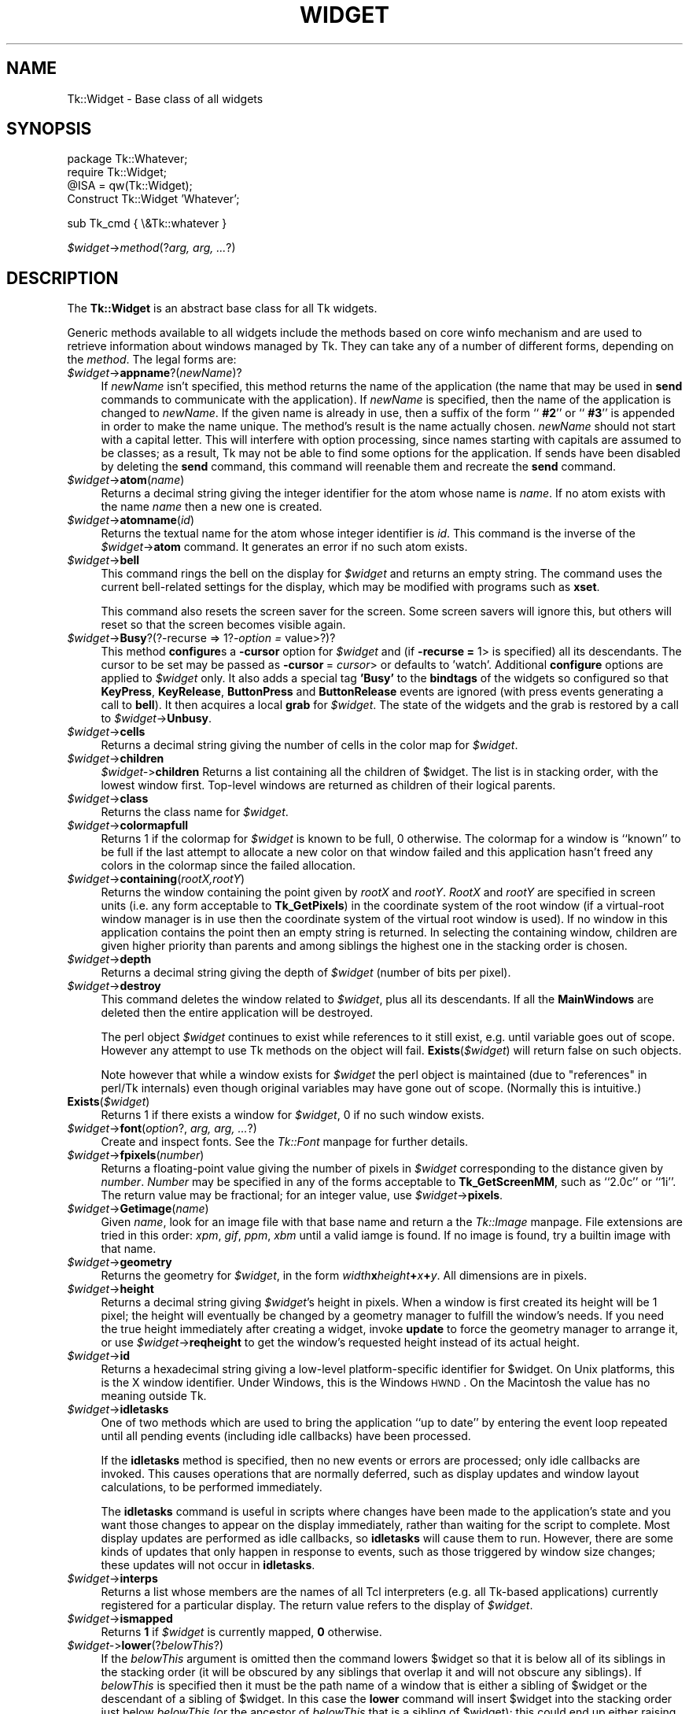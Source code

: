 .rn '' }`
''' $RCSfile$$Revision$$Date$
'''
''' $Log$
'''
.de Sh
.br
.if t .Sp
.ne 5
.PP
\fB\\$1\fR
.PP
..
.de Sp
.if t .sp .5v
.if n .sp
..
.de Ip
.br
.ie \\n(.$>=3 .ne \\$3
.el .ne 3
.IP "\\$1" \\$2
..
.de Vb
.ft CW
.nf
.ne \\$1
..
.de Ve
.ft R

.fi
..
'''
'''
'''     Set up \*(-- to give an unbreakable dash;
'''     string Tr holds user defined translation string.
'''     Bell System Logo is used as a dummy character.
'''
.tr \(*W-|\(bv\*(Tr
.ie n \{\
.ds -- \(*W-
.ds PI pi
.if (\n(.H=4u)&(1m=24u) .ds -- \(*W\h'-12u'\(*W\h'-12u'-\" diablo 10 pitch
.if (\n(.H=4u)&(1m=20u) .ds -- \(*W\h'-12u'\(*W\h'-8u'-\" diablo 12 pitch
.ds L" ""
.ds R" ""
'''   \*(M", \*(S", \*(N" and \*(T" are the equivalent of
'''   \*(L" and \*(R", except that they are used on ".xx" lines,
'''   such as .IP and .SH, which do another additional levels of
'''   double-quote interpretation
.ds M" """
.ds S" """
.ds N" """""
.ds T" """""
.ds L' '
.ds R' '
.ds M' '
.ds S' '
.ds N' '
.ds T' '
'br\}
.el\{\
.ds -- \(em\|
.tr \*(Tr
.ds L" ``
.ds R" ''
.ds M" ``
.ds S" ''
.ds N" ``
.ds T" ''
.ds L' `
.ds R' '
.ds M' `
.ds S' '
.ds N' `
.ds T' '
.ds PI \(*p
'br\}
.\"	If the F register is turned on, we'll generate
.\"	index entries out stderr for the following things:
.\"		TH	Title 
.\"		SH	Header
.\"		Sh	Subsection 
.\"		Ip	Item
.\"		X<>	Xref  (embedded
.\"	Of course, you have to process the output yourself
.\"	in some meaninful fashion.
.if \nF \{
.de IX
.tm Index:\\$1\t\\n%\t"\\$2"
..
.nr % 0
.rr F
.\}
.TH WIDGET 1 "perl 5.005, patch 03" "30/Dec/2000" "User Contributed Perl Documentation"
.UC
.if n .hy 0
.if n .na
.ds C+ C\v'-.1v'\h'-1p'\s-2+\h'-1p'+\s0\v'.1v'\h'-1p'
.de CQ          \" put $1 in typewriter font
.ft CW
'if n "\c
'if t \\&\\$1\c
'if n \\&\\$1\c
'if n \&"
\\&\\$2 \\$3 \\$4 \\$5 \\$6 \\$7
'.ft R
..
.\" @(#)ms.acc 1.5 88/02/08 SMI; from UCB 4.2
.	\" AM - accent mark definitions
.bd B 3
.	\" fudge factors for nroff and troff
.if n \{\
.	ds #H 0
.	ds #V .8m
.	ds #F .3m
.	ds #[ \f1
.	ds #] \fP
.\}
.if t \{\
.	ds #H ((1u-(\\\\n(.fu%2u))*.13m)
.	ds #V .6m
.	ds #F 0
.	ds #[ \&
.	ds #] \&
.\}
.	\" simple accents for nroff and troff
.if n \{\
.	ds ' \&
.	ds ` \&
.	ds ^ \&
.	ds , \&
.	ds ~ ~
.	ds ? ?
.	ds ! !
.	ds /
.	ds q
.\}
.if t \{\
.	ds ' \\k:\h'-(\\n(.wu*8/10-\*(#H)'\'\h"|\\n:u"
.	ds ` \\k:\h'-(\\n(.wu*8/10-\*(#H)'\`\h'|\\n:u'
.	ds ^ \\k:\h'-(\\n(.wu*10/11-\*(#H)'^\h'|\\n:u'
.	ds , \\k:\h'-(\\n(.wu*8/10)',\h'|\\n:u'
.	ds ~ \\k:\h'-(\\n(.wu-\*(#H-.1m)'~\h'|\\n:u'
.	ds ? \s-2c\h'-\w'c'u*7/10'\u\h'\*(#H'\zi\d\s+2\h'\w'c'u*8/10'
.	ds ! \s-2\(or\s+2\h'-\w'\(or'u'\v'-.8m'.\v'.8m'
.	ds / \\k:\h'-(\\n(.wu*8/10-\*(#H)'\z\(sl\h'|\\n:u'
.	ds q o\h'-\w'o'u*8/10'\s-4\v'.4m'\z\(*i\v'-.4m'\s+4\h'\w'o'u*8/10'
.\}
.	\" troff and (daisy-wheel) nroff accents
.ds : \\k:\h'-(\\n(.wu*8/10-\*(#H+.1m+\*(#F)'\v'-\*(#V'\z.\h'.2m+\*(#F'.\h'|\\n:u'\v'\*(#V'
.ds 8 \h'\*(#H'\(*b\h'-\*(#H'
.ds v \\k:\h'-(\\n(.wu*9/10-\*(#H)'\v'-\*(#V'\*(#[\s-4v\s0\v'\*(#V'\h'|\\n:u'\*(#]
.ds _ \\k:\h'-(\\n(.wu*9/10-\*(#H+(\*(#F*2/3))'\v'-.4m'\z\(hy\v'.4m'\h'|\\n:u'
.ds . \\k:\h'-(\\n(.wu*8/10)'\v'\*(#V*4/10'\z.\v'-\*(#V*4/10'\h'|\\n:u'
.ds 3 \*(#[\v'.2m'\s-2\&3\s0\v'-.2m'\*(#]
.ds o \\k:\h'-(\\n(.wu+\w'\(de'u-\*(#H)/2u'\v'-.3n'\*(#[\z\(de\v'.3n'\h'|\\n:u'\*(#]
.ds d- \h'\*(#H'\(pd\h'-\w'~'u'\v'-.25m'\f2\(hy\fP\v'.25m'\h'-\*(#H'
.ds D- D\\k:\h'-\w'D'u'\v'-.11m'\z\(hy\v'.11m'\h'|\\n:u'
.ds th \*(#[\v'.3m'\s+1I\s-1\v'-.3m'\h'-(\w'I'u*2/3)'\s-1o\s+1\*(#]
.ds Th \*(#[\s+2I\s-2\h'-\w'I'u*3/5'\v'-.3m'o\v'.3m'\*(#]
.ds ae a\h'-(\w'a'u*4/10)'e
.ds Ae A\h'-(\w'A'u*4/10)'E
.ds oe o\h'-(\w'o'u*4/10)'e
.ds Oe O\h'-(\w'O'u*4/10)'E
.	\" corrections for vroff
.if v .ds ~ \\k:\h'-(\\n(.wu*9/10-\*(#H)'\s-2\u~\d\s+2\h'|\\n:u'
.if v .ds ^ \\k:\h'-(\\n(.wu*10/11-\*(#H)'\v'-.4m'^\v'.4m'\h'|\\n:u'
.	\" for low resolution devices (crt and lpr)
.if \n(.H>23 .if \n(.V>19 \
\{\
.	ds : e
.	ds 8 ss
.	ds v \h'-1'\o'\(aa\(ga'
.	ds _ \h'-1'^
.	ds . \h'-1'.
.	ds 3 3
.	ds o a
.	ds d- d\h'-1'\(ga
.	ds D- D\h'-1'\(hy
.	ds th \o'bp'
.	ds Th \o'LP'
.	ds ae ae
.	ds Ae AE
.	ds oe oe
.	ds Oe OE
.\}
.rm #[ #] #H #V #F C
.SH "NAME"
Tk::Widget \- Base class of all widgets
.SH "SYNOPSIS"
.PP
.Vb 4
\&   package Tk::Whatever;
\&   require Tk::Widget;
\&   @ISA = qw(Tk::Widget);
\&   Construct Tk::Widget 'Whatever';
.Ve
.Vb 1
\&   sub Tk_cmd { \e&Tk::whatever }
.Ve
\ \ \ \fI$widget\fR\->\fImethod\fR(?\fIarg, arg, ...\fR?)
.SH "DESCRIPTION"
The \fBTk::Widget\fR is an abstract base class for all Tk widgets.
.PP
Generic methods available to all widgets include the methods based on core
\f(CWwinfo\fR mechanism and are used to retrieve information about windows managed by
Tk. They can take any of a number of different forms, depending on the \fImethod\fR.
The legal forms are:
.Ip "\fI$widget\fR\->\fBappname\fR?(\fInewName\fR)?" 4
If \fInewName\fR isn't specified, this method returns the name
of the application (the name that may be used in \fBsend\fR
commands to communicate with the application).
If \fInewName\fR is specified, then the name of the application
is changed to \fInewName\fR.
If the given name is already in use, then a suffix of the form
``\fB #2\fR'\*(R' or ``\fB #3\fR'\*(R' is appended in order to make the name unique.
The method's result is the name actually chosen.
\fInewName\fR should not start with a capital letter.
This will interfere with option processing, since names starting with
capitals are assumed to be classes;  as a result, Tk may not
be able to find some options for the application.
If sends have been disabled by deleting the \fBsend\fR command,
this command will reenable them and recreate the \fBsend\fR
command.
.Ip "\fI$widget\fR\->\fBatom\fR(\fIname\fR)" 4
Returns a decimal string giving the integer identifier for the
atom whose name is \fIname\fR.  If no atom exists with the name
\fIname\fR then a new one is created.
.Ip "\fI$widget\fR\->\fBatomname\fR(\fIid\fR)" 4
Returns the textual name for the atom whose integer identifier is
\fIid\fR.
This command is the inverse of the \fI$widget\fR\->\fBatom\fR command.
It generates an error if no such atom exists.
.Ip "\fI$widget\fR\->\fBbell\fR" 4
This command rings the bell on the display for \fI$widget\fR and
returns an empty string.
The command uses the current bell-related settings for the display, which
may be modified with programs such as \fBxset\fR.
.Sp
This command also resets the screen saver for the screen.  Some
screen savers will ignore this, but others will reset so that the
screen becomes visible again.
.Ip "\fI$widget\fR\->\fBBusy\fR?(?\-recurse => 1?\fI\-option =\fR value>?)?" 4
This method \fBconfigure\fRs a \fB\-cursor\fR option for \fI$widget\fR and 
(if \fB\-recurse =\fR 1> is specified) all its descendants. The cursor to 
be set may be passed as \fB\-cursor\fR\ = \fIcursor\fR> or defaults to \*(L'watch\*(R'.
Additional \fBconfigure\fR options are applied to \fI$widget\fR only.
It also adds a special tag \fB'Busy\*(R'\fR to the \fBbindtags\fR of the widgets so
configured so that  \fBKeyPress\fR, \fBKeyRelease\fR, \fBButtonPress\fR and
\fBButtonRelease\fR events are ignored (with press events generating a call to
\fBbell\fR). It then acquires a local \fBgrab\fR for \fI$widget\fR.
The state of the widgets and the grab is restored by a call to 
\fI$widget\fR\->\fBUnbusy\fR.
.Ip "\fI$widget\fR\->\fBcells\fR" 4
Returns a decimal string giving the number of cells in the
color map for \fI$widget\fR.
.Ip "\fI$widget\fR\->\fBchildren\fR" 4
\fI$widget-\fR>\fBchildren\fR
Returns a list containing all the children
of \f(CW$widget\fR.  The list is in stacking order, with the lowest
window first.  Top-level windows are returned as children
of their logical parents.
.Ip "\fI$widget\fR\->\fBclass\fR" 4
Returns the class name for \fI$widget\fR.
.Ip "\fI$widget\fR\->\fBcolormapfull\fR" 4
Returns 1 if the colormap for \fI$widget\fR is known to be full, 0
otherwise.  The colormap for a window is ``known'\*(R' to be full if the last
attempt to allocate a new color on that window failed and this
application hasn't freed any colors in the colormap since the
failed allocation.
.Ip "\fI$widget\fR\->\fBcontaining\fR(\fIrootX,rootY\fR)" 4
Returns the window containing the point given
by \fIrootX\fR and \fIrootY\fR.
\fIRootX\fR and \fIrootY\fR are specified in screen units (i.e.
any form acceptable to \fBTk_GetPixels\fR) in the coordinate
system of the root window (if a virtual-root window manager is in
use then the coordinate system of the virtual root window is used).
If no window in this application contains the point then an empty
string is returned.
In selecting the containing window, children are given higher priority
than parents and among siblings the highest one in the stacking order is
chosen.
.Ip "\fI$widget\fR\->\fBdepth\fR" 4
Returns a decimal string giving the depth of \fI$widget\fR (number
of bits per pixel).
.Ip "\fI$widget\fR\->\fBdestroy\fR" 4
This command deletes the window related to
\fI$widget\fR, plus all its descendants.
If all the \fBMainWindows\fR are deleted then the entire application
will be destroyed.
.Sp
The perl object \fI$widget\fR continues to exist while references
to it still exist, e.g. until variable goes out of scope.
However any attempt to use Tk methods on the object will fail.
\fBExists\fR(\fI$widget\fR) will return false on such objects.
.Sp
Note however that while a window exists for \fI$widget\fR the
perl object is maintained (due to \*(L"references\*(R" in perl/Tk internals)
even though original variables may have gone out of scope.
(Normally this is intuitive.)
.Ip "\fBExists\fR(\fI$widget\fR)" 4
Returns 1 if there exists a window for \fI$widget\fR, 0 if no such
window exists.
.Ip "\fI$widget\fR\->\fBfont\fR(\fIoption\fR?, \fIarg, arg, ...\fR?)" 4
Create and inspect fonts. See the \fITk::Font\fR manpage for further details.
.Ip "\fI$widget\fR\->\fBfpixels\fR(\fInumber\fR)" 4
Returns a floating-point value giving the number of pixels
in \fI$widget\fR corresponding to the distance given by \fInumber\fR.
\fINumber\fR may be specified in any of the forms acceptable
to \fBTk_GetScreenMM\fR, such as ``2.0c'\*(R' or ``1i'\*(R'.
The return value may be fractional;  for an integer value, use
\fI$widget\fR\->\fBpixels\fR.
.Ip "\fI$widget\fR\->\fBGetimage\fR(\fIname\fR)" 4
Given \fIname\fR, look for an image file with that base name and return
a the \fITk::Image\fR manpage.  File extensions are tried in this order: \fIxpm\fR,
\fIgif\fR, \fIppm\fR, \fIxbm\fR until a valid iamge is found.  If no image is
found, try a builtin image with that name.
.Ip "\fI$widget\fR\->\fBgeometry\fR" 4
Returns the geometry for \fI$widget\fR, in the form
\fIwidth\fR\fBx\fR\fIheight\fR\fB+\fR\fIx\fR\fB+\fR\fIy\fR.  All dimensions are
in pixels.
.Ip "\fI$widget\fR\->\fBheight\fR" 4
Returns a decimal string giving \fI$widget\fR's height in pixels.
When a window is first created its height will be 1 pixel;  the
height will eventually be changed by a geometry manager to fulfill
the window's needs.
If you need the true height immediately after creating a widget,
invoke \fBupdate\fR to force the geometry manager to arrange it,
or use \fI$widget\fR\->\fBreqheight\fR to get the window's requested height
instead of its actual height.
.Ip "\fI$widget\fR\->\fBid\fR" 4
Returns a hexadecimal string giving a low-level platform-specific
identifier for \f(CW$widget\fR.  On Unix platforms, this is the X
window identifier.  Under Windows, this is the Windows
\s-1HWND\s0.  On the Macintosh the value has no meaning outside Tk. 
.Ip "\fI$widget\fR\->\fBidletasks\fR        " 4
One of two methods which are used to bring the application ``up to date'\*(R'
by entering the event loop repeated until all pending events
(including idle callbacks) have been processed.
.Sp
If the \fBidletasks\fR method is specified, then no new events or errors
are processed; only idle callbacks are invoked. This causes operations
that are normally deferred, such as display updates and window layout
calculations, to be performed immediately.
.Sp
The \fBidletasks\fR command is useful in scripts where changes have been
made to the application's state and you want those changes to appear
on the display immediately, rather than waiting for the script to
complete. Most display updates are performed as idle callbacks, so
\fBidletasks\fR will cause them to run. However, there are some kinds of
updates that only happen in response to events, such as those
triggered by window size changes; these updates will not occur in
\fBidletasks\fR.
.Ip "\fI$widget\fR\->\fBinterps\fR" 4
Returns a list whose members are the names of all Tcl interpreters
(e.g. all Tk-based applications) currently registered for
a particular display.
The return value refers
to the display of \fI$widget\fR.
.Ip "\fI$widget\fR\->\fBismapped\fR" 4
Returns \fB1\fR if \fI$widget\fR is currently mapped, \fB0\fR otherwise.
.Ip "\fI$widget-\fR>\fBlower\fR(?\fIbelowThis\fR?)" 4
If the \fIbelowThis\fR argument is omitted then the command lowers
\f(CW$widget\fR so that it is below all of its siblings in the stacking
order (it will be obscured by any siblings that overlap it and
will not obscure any siblings).
If \fIbelowThis\fR is specified then it must be the path name of
a window that is either a sibling of \f(CW$widget\fR or the descendant
of a sibling of \f(CW$widget\fR.
In this case the \fBlower\fR command will insert
\f(CW$widget\fR into the stacking order just below \fIbelowThis\fR
(or the ancestor of \fIbelowThis\fR that is a sibling of \f(CW$widget\fR);
this could end up either raising or lowering \f(CW$widget\fR.
.Ip "\fI$widget\fR\->\fBMapWindow\fR" 4
Cause \fI$widget\fR to be \*(L"mapped\*(R" i.e. made visible on the display.
May confuse the geometry manager (pack, grid, place, ...)
that thinks it is managing the widget.
.Ip "\fI$widget\fR\->\fBmanager\fR" 4
Returns the name of the geometry manager currently
responsible for \fI$widget\fR, or an empty string if \fI$widget\fR
isn't managed by any geometry manager.
The name is usually the name of the method for the geometry
manager, such as \fBpack\fR or \fBplace\fR.
If the geometry manager is a widget, such as canvases or text, the
name is the widget's class command, such as \fBcanvas\fR.
.Ip "\fI$widget\fR\->\fBname\fR" 4
Returns \fI$widget\fR's name (i.e. its name within its parent, as opposed
to its full path name).
The command \fI$mainwin\fR\->\fBname\fR will return the name of the application.
.Ip "\fI$widget\fR\->\fBOnDestroy\fR(\fIcallback\fR);" 4
OnDestroy accepts a standard perl/Tk \fIcallback\fR.
When the window associated with \fI$widget\fR is destroyed then
the callback is invoked. Unlike \fI$widget-\fR>\fIbind\fR\|('<Destroy>\*(R',...)
the widgets methods are still available when \fIcallback\fR is executed,
so (for example) a \fBText\fR widget can save its contents to a file.
.Sp
OnDestroy was required for new \fBafter\fR mechanism.
.Ip "\fI$widget\fR\->\fBparent\fR" 4
Returns \fI$widget\fR's parent, or an empty string
if \fI$widget\fR is the main window of the application.
.Ip "\fI$widget\fR\->\fBPathName\fR" 4
Returns the tk path name of \fI$widget\fR. (This is an import from the
C interface.)
.Ip "\fI$widget\fR\->\fBpathname\fR(\fIid\fR)" 4
Returns an object whose X identifier is \fIid\fR.
The identifier is looked up on the display of \fI$widget\fR.
\fIId\fR must be a decimal, hexadecimal, or octal integer and must
correspond to a window in the invoking application, or an error
occurs which can be trapped with \f(CWeval { }\fR or \f(CWTk::catch { }\fR.
If the window belongs to the application, but is not an object
(for example wrapper windows, HList header, etc.) then \f(CWundef\fR
is returned.
.Ip "\fI$widget\fR\->\fBpixels\fR(\fInumber\fR)" 4
Returns the number of pixels in \fI$widget\fR corresponding
to the distance given by \fInumber\fR.
\fINumber\fR may be specified in any of the forms acceptable
to \fBTk_GetPixels\fR, such as ``2.0c'\*(R' or ``1i'\*(R'.
The result is rounded to the nearest integer value;  for a
fractional result, use \fI$widget\fR\->\fBfpixels\fR.
.Ip "\fI$widget\fR\->\fBpointerx\fR" 4
If the mouse pointer is on the same screen as \fI$widget\fR, returns the
pointer's x coordinate, measured in pixels in the screen's root window.
If a virtual root window is in use on the screen, the position is
measured in the virtual root.
If the mouse pointer isn't on the same screen as \fI$widget\fR then
\-1 is returned.
.Ip "\fI$widget\fR\->\fBpointerxy\fR" 4
If the mouse pointer is on the same screen as \fI$widget\fR, returns a list
with two elements, which are the pointer's x and y coordinates measured
in pixels in the screen's root window.
If a virtual root window is in use on the screen, the position
is computed in the virtual root.
If the mouse pointer isn't on the same screen as \fI$widget\fR then
both of the returned coordinates are \-1.
.Ip "\fI$widget\fR\->\fBpointery\fR" 4
If the mouse pointer is on the same screen as \fI$widget\fR, returns the
pointer's y coordinate, measured in pixels in the screen's root window.
If a virtual root window is in use on the screen, the position
is computed in the virtual root.
If the mouse pointer isn't on the same screen as \fI$widget\fR then
\-1 is returned.
.Ip "\fI$widget\fR\->\fBraise\fR(?\fIaboveThis\fR?)" 4
If the \fIaboveThis\fR argument is omitted then the command raises
\f(CW$widget\fR so that it is above all of its siblings in the stacking
order (it will not be obscured by any siblings and will obscure
any siblings that overlap it).
If \fIaboveThis\fR is specified then it must be the path name of
a window that is either a sibling of \f(CW$widget\fR or the descendant
of a sibling of \f(CW$widget\fR.
In this case the \fBraise\fR command will insert
\f(CW$widget\fR into the stacking order just above \fIaboveThis\fR
(or the ancestor of \fIaboveThis\fR that is a sibling of \f(CW$widget\fR);
this could end up either raising or lowering \f(CW$widget\fR.
.Ip "\fI$widget\fR\->\fBreqheight\fR" 4
Returns a decimal string giving \fI$widget\fR's requested height,
in pixels.  This is the value used by \fI$widget\fR's geometry
manager to compute its geometry.
.Ip "\fI$widget\fR\->\fBreqwidth\fR" 4
Returns a decimal string giving \fI$widget\fR's requested width,
in pixels.  This is the value used by \fI$widget\fR's geometry
manager to compute its geometry.
.Ip "\fI$widget\fR\->\fBrgb\fR(\fIcolor\fR)" 4
Returns a list containing three decimal values, which are the
red, green, and blue intensities that correspond to \fIcolor\fR in
the window given by \fI$widget\fR.  \fIColor\fR
may be specified in any of the forms acceptable for a color
option.
.Ip "\fI$widget\fR\->\fBrootx\fR" 4
Returns a decimal string giving the x-coordinate, in the root
window of the screen, of the
upper-left corner of \fI$widget\fR's border (or \fI$widget\fR if it
has no border).
.Ip "\fI$widget\fR\->\fBrooty\fR" 4
Returns a decimal string giving the y-coordinate, in the root
window of the screen, of the
upper-left corner of \fI$widget\fR's border (or \fI$widget\fR if it
has no border).
.Ip "\fBscaling\fR" 4
.Ip "\fI$widget\fR\->\fBscaling\fR?(\fInumber\fR)?" 4
Sets and queries the current scaling factor used by Tk to convert between
physical units (for example, points, inches, or millimeters) and pixels.  The
\fInumber\fR argument is a floating point number that specifies the number of
pixels per point on \f(CW$widget\fR's display. If the \fInumber\fR argument is
omitted, the current value of the scaling factor is returned.
.Sp
A ``point'\*(R' is a unit of measurement equal to 1/72 inch.  A scaling factor
of 1.0 corresponds to 1 pixel per point, which is equivalent to a standard
72 dpi monitor.  A scaling factor of 1.25 would mean 1.25 pixels per point,
which is the setting for a 90 dpi monitor; setting the scaling factor to
1.25 on a 72 dpi monitor would cause everything in the application to be
displayed 1.25 times as large as normal.  The initial value for the scaling
factor is set when the application starts, based on properties of the
installed monitor (as reported via the window system),
but it can be changed at any time.  Measurements made
after the scaling factor is changed will use the new scaling factor, but it
is undefined whether existing widgets will resize themselves dynamically to
accomodate the new scaling factor.
.Ip "\fI$widget\fR\->\fBscreen\fR" 4
Returns the name of the screen associated with \fI$widget\fR, in
the form \fIdisplayName\fR.\fIscreenIndex\fR.
.Ip "\fI$widget\fR\->\fBscreencells\fR" 4
Returns a decimal string giving the number of cells in the default
color map for \fI$widget\fR's screen.
.Ip "\fI$widget\fR\->\fBscreendepth\fR" 4
Returns a decimal string giving the depth of the root window
of \fI$widget\fR's screen (number of bits per pixel).
.Ip "\fI$widget\fR\->\fBscreenheight\fR" 4
Returns a decimal string giving the height of \fI$widget\fR's screen,
in pixels.
.Ip "\fI$widget\fR\->\fBscreenmmheight\fR" 4
Returns a decimal string giving the height of \fI$widget\fR's screen,
in millimeters.
.Ip "\fI$widget\fR\->\fBscreenmmwidth\fR" 4
Returns a decimal string giving the width of \fI$widget\fR's screen,
in millimeters.
.Ip "\fI$widget\fR\->\fBscreenvisual\fR" 4
Returns one of the following strings to indicate the default visual
class for \fI$widget\fR's screen: \fBdirectcolor\fR, \fBgrayscale\fR,
\fBpseudocolor\fR, \fBstaticcolor\fR, \fBstaticgray\fR, or
\fBtruecolor\fR.
.Ip "\fI$widget\fR\->\fBscreenwidth\fR" 4
Returns a decimal string giving the width of \fI$widget\fR's screen,
in pixels.
.Ip "\fI$widget\fR\->\fBserver\fR" 4
Returns a string containing information about the server for
\fI$widget\fR's display.  The exact format of this string may vary
from platform to platform.  For X servers the string
has the form ``\fBX\fR\fImajor\fR\fBR\fR\fIminor vendor vendorVersion\fR'\*(R'
where \fImajor\fR and \fIminor\fR are the version and revision
numbers provided by the server (e.g., \fBX11R5\fR), \fIvendor\fR
is the name of the vendor for the server, and \fIvendorRelease\fR
is an integer release number provided by the server.
.Ip "\fI$widget\fR\->\fBtoplevel\fR" 4
Returns the reference of the top-level window containing \fI$widget\fR.
.Ip "\fI$widget\fR\->\fBUnmapWindow\fR" 4
Cause \fI$widget\fR to be \*(L"unmapped\*(R" i.e. removed from the display.
This does for any widget what \fI$widget\fR\->withdraw does for 
toplevel widgets. May confuse the geometry manager (pack, grid, place, ...)
that thinks it is managing the widget. 
.Ip "\fI$widget\fR\->\fBupdate\fR " 4
One of two methods which are used to bring the application ``up to date'\*(R'
by entering the event loop repeated until all pending events
(including idle callbacks) have been processed.
.Sp
The \fBupdate\fR method is useful in scripts where you are performing a
long-running computation but you still want the application to respond
to events such as user interactions; if you occasionally call
\fBupdate\fR then user input will be processed during the next call to
\fBupdate\fR.
.Ip "\fI$widget\fR\->\fBUnbusy\fR" 4
Restores widget state after a call to  \fI$widget\fR\->\fBBusy\fR.
.Ip "\fI$widget\fR\->\fBviewable\fR" 4
Returns 1 if \fI$widget\fR and all of its ancestors up through the
nearest toplevel window are mapped.  Returns 0 if any of these
windows are not mapped.
.Ip "\fI$widget\fR\->\fBvisual\fR" 4
Returns one of the following strings to indicate the visual
class for \fI$widget\fR: \fBdirectcolor\fR, \fBgrayscale\fR,
\fBpseudocolor\fR, \fBstaticcolor\fR, \fBstaticgray\fR, or
\fBtruecolor\fR.
.Ip "\fI$widget\fR\->\fBvisualid\fR" 4
Returns the X identifier for the visual for \f(CW$widget\fR.
.Ip "\fI$widget\fR\->\fBvisualsavailable\fR(?\fBincludeids\fR?)" 4
Returns a list whose elements describe the visuals available for
\fI$widget\fR's screen.
Each element consists of a visual class followed by an integer depth.
The class has the same form as returned by \fI$widget\fR\->\fBvisual\fR.
The depth gives the number of bits per pixel in the visual.
In addition, if the \fBincludeids\fR argument is provided, then the
depth is followed by the X identifier for the visual.
.Ip "\fI$widget\fR\->\fBvrootheight\fR" 4
Returns the height of the virtual root window associated with \fI$widget\fR
if there is one;  otherwise returns the height of \fI$widget\fR's screen.
.Ip "\fI$widget\fR\->\fBvrootwidth\fR" 4
Returns the width of the virtual root window associated with \fI$widget\fR
if there is one;  otherwise returns the width of \fI$widget\fR's screen.
.Ip "\fI$widget\fR\->\fBvrootx\fR" 4
Returns the x-offset of the virtual root window associated with \fI$widget\fR,
relative to the root window of its screen.
This is normally either zero or negative.
Returns 0 if there is no virtual root window for \fI$widget\fR.
.Ip "\fI$widget\fR\->\fBvrooty\fR" 4
Returns the y-offset of the virtual root window associated with \fI$widget\fR,
relative to the root window of its screen.
This is normally either zero or negative.
Returns 0 if there is no virtual root window for \fI$widget\fR.
.Ip "\fI$widget-\fR>\fBwaitVariable\fR(\e$\fIname\fR)" 4
.Ip "\fI$widget-\fR>\fBwaitVisibility\fR" 4
.Ip "\fI$widget-\fR>\fBwaitWindow\fR" 4
The \fBtk wait\fR methods wait for one of several things to happen,
then it returns without taking any other actions.
The return value is always an empty string.
\fBwaitVariable\fR expects a reference to a perl
variable and the command waits for that variable to be modified.
This form is typically used to wait for a user to finish interacting
with a dialog which sets the variable as part (possibly final)
part of the interaction.
\fBwaitVisibility\fR waits for a change in \fI$widget\fR's
visibility state (as indicated by the arrival of a VisibilityNotify
event).  This form is typically used to wait for a newly-created
window to appear on the screen before taking some action.
\fBwaitWindow\fR waits for \fI$widget\fR to be destroyed.
This form is typically used to wait for a user to finish interacting
with a dialog box before using the result of that interaction.
Note that creating and destroying the window each time a dialog is required
makes code modular but imposes overhead which can be avoided by \fBwithdrawing\fR
the window instead and using \fBwaitVisibility\fR.
.Sp
While the \fBtk wait\fR methods are waiting they processes events in
the normal fashion, so the application will continue to respond
to user interactions.
If an event handler invokes \fBtkwait\fR again, the nested call
to \fBtkwait\fR must complete before the outer call can complete.
.Ip "\fI$widget\fR\->\fBwidth\fR" 4
Returns a decimal string giving \fI$widget\fR's width in pixels.
When a window is first created its width will be 1 pixel;  the
width will eventually be changed by a geometry manager to fulfill
the window's needs.
If you need the true width immediately after creating a widget,
invoke \fBupdate\fR to force the geometry manager to arrange it,
or use \fI$widget\fR\->\fBreqwidth\fR to get the window's requested width
instead of its actual width.
.Ip "\fI$widget\fR\->\fBx\fR" 4
Returns a decimal string giving the x-coordinate, in \fI$widget\fR's
parent, of the upper-left corner of \fI$widget\fR's border (or \fI$widget\fR
if it has no border).
.Ip "\fI$widget\fR\->\fBy\fR" 4
Returns a decimal string giving the y-coordinate, in \fI$widget\fR's
parent, of the
upper-left corner of \fI$widget\fR's border (or \fI$widget\fR if it
has no border).
.SH "CAVEATS"
The above documentaion on generic methods is incomplete.
.SH "KEYWORDS"
atom, children, class, geometry, height, identifier, information, interpreters,
mapped, parent, path name, screen, virtual root, width, window

.rn }` ''
.IX Title "WIDGET 1"
.IX Name "Tk::Widget - Base class of all widgets"

.IX Header "NAME"

.IX Header "SYNOPSIS"

.IX Header "DESCRIPTION"

.IX Item "\fI$widget\fR\->\fBappname\fR?(\fInewName\fR)?"

.IX Item "\fI$widget\fR\->\fBatom\fR(\fIname\fR)"

.IX Item "\fI$widget\fR\->\fBatomname\fR(\fIid\fR)"

.IX Item "\fI$widget\fR\->\fBbell\fR"

.IX Item "\fI$widget\fR\->\fBBusy\fR?(?\-recurse => 1?\fI\-option =\fR value>?)?"

.IX Item "\fI$widget\fR\->\fBcells\fR"

.IX Item "\fI$widget\fR\->\fBchildren\fR"

.IX Item "\fI$widget\fR\->\fBclass\fR"

.IX Item "\fI$widget\fR\->\fBcolormapfull\fR"

.IX Item "\fI$widget\fR\->\fBcontaining\fR(\fIrootX,rootY\fR)"

.IX Item "\fI$widget\fR\->\fBdepth\fR"

.IX Item "\fI$widget\fR\->\fBdestroy\fR"

.IX Item "\fBExists\fR(\fI$widget\fR)"

.IX Item "\fI$widget\fR\->\fBfont\fR(\fIoption\fR?, \fIarg, arg, ...\fR?)"

.IX Item "\fI$widget\fR\->\fBfpixels\fR(\fInumber\fR)"

.IX Item "\fI$widget\fR\->\fBGetimage\fR(\fIname\fR)"

.IX Item "\fI$widget\fR\->\fBgeometry\fR"

.IX Item "\fI$widget\fR\->\fBheight\fR"

.IX Item "\fI$widget\fR\->\fBid\fR"

.IX Item "\fI$widget\fR\->\fBidletasks\fR        "

.IX Item "\fI$widget\fR\->\fBinterps\fR"

.IX Item "\fI$widget\fR\->\fBismapped\fR"

.IX Item "\fI$widget-\fR>\fBlower\fR(?\fIbelowThis\fR?)"

.IX Item "\fI$widget\fR\->\fBMapWindow\fR"

.IX Item "\fI$widget\fR\->\fBmanager\fR"

.IX Item "\fI$widget\fR\->\fBname\fR"

.IX Item "\fI$widget\fR\->\fBOnDestroy\fR(\fIcallback\fR);"

.IX Item "\fI$widget\fR\->\fBparent\fR"

.IX Item "\fI$widget\fR\->\fBPathName\fR"

.IX Item "\fI$widget\fR\->\fBpathname\fR(\fIid\fR)"

.IX Item "\fI$widget\fR\->\fBpixels\fR(\fInumber\fR)"

.IX Item "\fI$widget\fR\->\fBpointerx\fR"

.IX Item "\fI$widget\fR\->\fBpointerxy\fR"

.IX Item "\fI$widget\fR\->\fBpointery\fR"

.IX Item "\fI$widget\fR\->\fBraise\fR(?\fIaboveThis\fR?)"

.IX Item "\fI$widget\fR\->\fBreqheight\fR"

.IX Item "\fI$widget\fR\->\fBreqwidth\fR"

.IX Item "\fI$widget\fR\->\fBrgb\fR(\fIcolor\fR)"

.IX Item "\fI$widget\fR\->\fBrootx\fR"

.IX Item "\fI$widget\fR\->\fBrooty\fR"

.IX Item "\fBscaling\fR"

.IX Item "\fI$widget\fR\->\fBscaling\fR?(\fInumber\fR)?"

.IX Item "\fI$widget\fR\->\fBscreen\fR"

.IX Item "\fI$widget\fR\->\fBscreencells\fR"

.IX Item "\fI$widget\fR\->\fBscreendepth\fR"

.IX Item "\fI$widget\fR\->\fBscreenheight\fR"

.IX Item "\fI$widget\fR\->\fBscreenmmheight\fR"

.IX Item "\fI$widget\fR\->\fBscreenmmwidth\fR"

.IX Item "\fI$widget\fR\->\fBscreenvisual\fR"

.IX Item "\fI$widget\fR\->\fBscreenwidth\fR"

.IX Item "\fI$widget\fR\->\fBserver\fR"

.IX Item "\fI$widget\fR\->\fBtoplevel\fR"

.IX Item "\fI$widget\fR\->\fBUnmapWindow\fR"

.IX Item "\fI$widget\fR\->\fBupdate\fR "

.IX Item "\fI$widget\fR\->\fBUnbusy\fR"

.IX Item "\fI$widget\fR\->\fBviewable\fR"

.IX Item "\fI$widget\fR\->\fBvisual\fR"

.IX Item "\fI$widget\fR\->\fBvisualid\fR"

.IX Item "\fI$widget\fR\->\fBvisualsavailable\fR(?\fBincludeids\fR?)"

.IX Item "\fI$widget\fR\->\fBvrootheight\fR"

.IX Item "\fI$widget\fR\->\fBvrootwidth\fR"

.IX Item "\fI$widget\fR\->\fBvrootx\fR"

.IX Item "\fI$widget\fR\->\fBvrooty\fR"

.IX Item "\fI$widget-\fR>\fBwaitVariable\fR(\e$\fIname\fR)"

.IX Item "\fI$widget-\fR>\fBwaitVisibility\fR"

.IX Item "\fI$widget-\fR>\fBwaitWindow\fR"

.IX Item "\fI$widget\fR\->\fBwidth\fR"

.IX Item "\fI$widget\fR\->\fBx\fR"

.IX Item "\fI$widget\fR\->\fBy\fR"

.IX Header "CAVEATS"

.IX Header "KEYWORDS"

